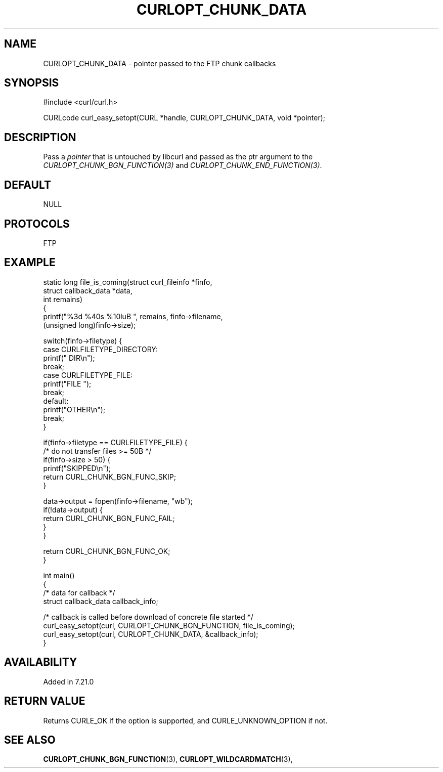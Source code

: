 .\" **************************************************************************
.\" *                                  _   _ ____  _
.\" *  Project                     ___| | | |  _ \| |
.\" *                             / __| | | | |_) | |
.\" *                            | (__| |_| |  _ <| |___
.\" *                             \___|\___/|_| \_\_____|
.\" *
.\" * Copyright (C) Daniel Stenberg, <daniel@haxx.se>, et al.
.\" *
.\" * This software is licensed as described in the file COPYING, which
.\" * you should have received as part of this distribution. The terms
.\" * are also available at https://curl.se/docs/copyright.html.
.\" *
.\" * You may opt to use, copy, modify, merge, publish, distribute and/or sell
.\" * copies of the Software, and permit persons to whom the Software is
.\" * furnished to do so, under the terms of the COPYING file.
.\" *
.\" * This software is distributed on an "AS IS" basis, WITHOUT WARRANTY OF ANY
.\" * KIND, either express or implied.
.\" *
.\" * SPDX-License-Identifier: curl
.\" *
.\" **************************************************************************
.\"
.TH CURLOPT_CHUNK_DATA 3 "August 22, 2023" "ibcurl 8.3.0" libcurl

.SH NAME
CURLOPT_CHUNK_DATA \- pointer passed to the FTP chunk callbacks
.SH SYNOPSIS
.nf
#include <curl/curl.h>

CURLcode curl_easy_setopt(CURL *handle, CURLOPT_CHUNK_DATA, void *pointer);
.fi
.SH DESCRIPTION
Pass a \fIpointer\fP that is untouched by libcurl and passed as the ptr
argument to the \fICURLOPT_CHUNK_BGN_FUNCTION(3)\fP and
\fICURLOPT_CHUNK_END_FUNCTION(3)\fP.
.SH DEFAULT
NULL
.SH PROTOCOLS
FTP
.SH EXAMPLE
.nf
static long file_is_coming(struct curl_fileinfo *finfo,
                           struct callback_data *data,
                           int remains)
{
  printf("%3d %40s %10luB ", remains, finfo->filename,
         (unsigned long)finfo->size);

  switch(finfo->filetype) {
  case CURLFILETYPE_DIRECTORY:
    printf(" DIR\\n");
    break;
  case CURLFILETYPE_FILE:
    printf("FILE ");
    break;
  default:
    printf("OTHER\\n");
    break;
  }

  if(finfo->filetype == CURLFILETYPE_FILE) {
    /* do not transfer files >= 50B */
    if(finfo->size > 50) {
      printf("SKIPPED\\n");
      return CURL_CHUNK_BGN_FUNC_SKIP;
    }

    data->output = fopen(finfo->filename, "wb");
    if(!data->output) {
      return CURL_CHUNK_BGN_FUNC_FAIL;
    }
  }

  return CURL_CHUNK_BGN_FUNC_OK;
}

int main()
{
  /* data for callback */
  struct callback_data callback_info;

  /* callback is called before download of concrete file started */
  curl_easy_setopt(curl, CURLOPT_CHUNK_BGN_FUNCTION, file_is_coming);
  curl_easy_setopt(curl, CURLOPT_CHUNK_DATA, &callback_info);
}
.fi
.SH AVAILABILITY
Added in 7.21.0
.SH RETURN VALUE
Returns CURLE_OK if the option is supported, and CURLE_UNKNOWN_OPTION if not.
.SH "SEE ALSO"
.BR CURLOPT_CHUNK_BGN_FUNCTION "(3), " CURLOPT_WILDCARDMATCH "(3), "
